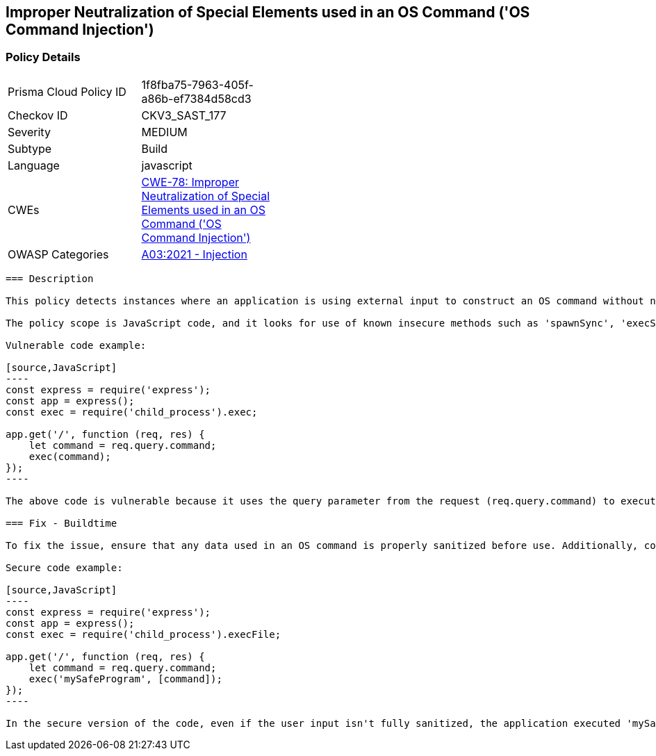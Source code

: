 
== Improper Neutralization of Special Elements used in an OS Command ('OS Command Injection')

=== Policy Details

[width=45%]
[cols="1,1"]
|=== 
|Prisma Cloud Policy ID 
| 1f8fba75-7963-405f-a86b-ef7384d58cd3

|Checkov ID 
|CKV3_SAST_177

|Severity
|MEDIUM

|Subtype
|Build

|Language
|javascript

|CWEs
|https://cwe.mitre.org/data/definitions/78.html[CWE-78: Improper Neutralization of Special Elements used in an OS Command ('OS Command Injection')]

|OWASP Categories
|https://owasp.org/Top10/A03_2021-Injection/[A03:2021 - Injection]

|=== 

```
=== Description

This policy detects instances where an application is using external input to construct an OS command without neutralizing special elements that could alter the intended command. This could potentially lead to OS command injection, which is a serious security vulnerability. 

The policy scope is JavaScript code, and it looks for use of known insecure methods such as 'spawnSync', 'execSync', 'exec', and 'spawn'. It also takes into account if the application is interacting with Document Object Model (DOM) by using methods like 'getElementById', 'getElementsByClassName' and 'querySelector'. 

Vulnerable code example:

[source,JavaScript]
----
const express = require('express');
const app = express();
const exec = require('child_process').exec;

app.get('/', function (req, res) {
    let command = req.query.command;
    exec(command);
});
----

The above code is vulnerable because it uses the query parameter from the request (req.query.command) to execute an OS command. This can create a potential OS command injection vulnerability if an attacker includes malicious command in the query parameter. 

=== Fix - Buildtime

To fix the issue, ensure that any data used in an OS command is properly sanitized before use. Additionally, consider using safer alternatives to execute OS commands that doesn't execute shell command directly.

Secure code example:

[source,JavaScript]
----
const express = require('express');
const app = express();
const exec = require('child_process').execFile;

app.get('/', function (req, res) {
    let command = req.query.command;
    exec('mySafeProgram', [command]);
});
----

In the secure version of the code, even if the user input isn't fully sanitized, the application executed 'mySafeProgram' with user input as an argument, rather than executing user input directly as a command. This way, an attacker is not able to execute arbitrary commands.
```
    
